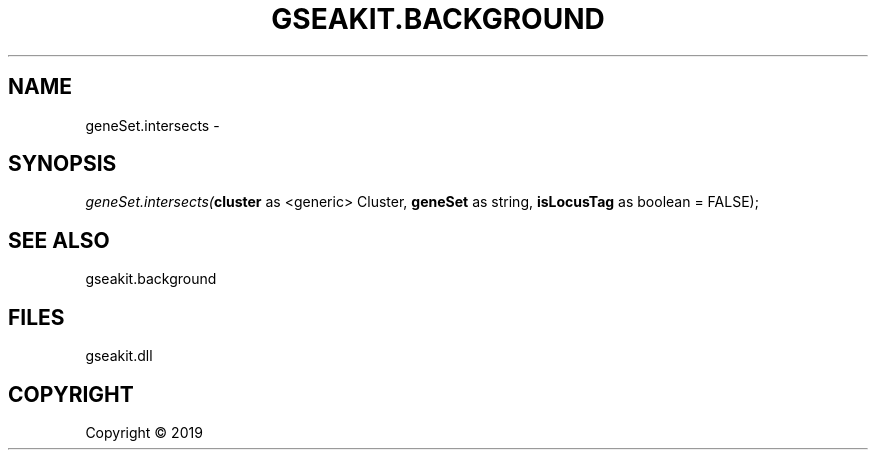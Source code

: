 .\" man page create by R# package system.
.TH GSEAKIT.BACKGROUND 2 2000-01-01 "geneSet.intersects" "geneSet.intersects"
.SH NAME
geneSet.intersects \- 
.SH SYNOPSIS
\fIgeneSet.intersects(\fBcluster\fR as <generic> Cluster, 
\fBgeneSet\fR as string, 
\fBisLocusTag\fR as boolean = FALSE);\fR
.SH SEE ALSO
gseakit.background
.SH FILES
.PP
gseakit.dll
.PP
.SH COPYRIGHT
Copyright ©  2019
